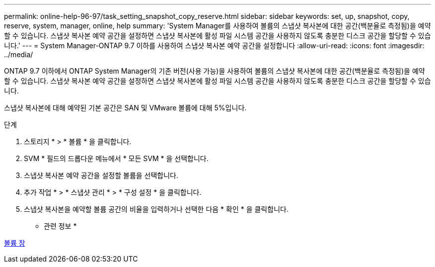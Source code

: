 ---
permalink: online-help-96-97/task_setting_snapshot_copy_reserve.html 
sidebar: sidebar 
keywords: set, up, snapshot, copy, reserve, system, manager, online, help 
summary: 'System Manager를 사용하여 볼륨의 스냅샷 복사본에 대한 공간(백분율로 측정됨)을 예약할 수 있습니다. 스냅샷 복사본 예약 공간을 설정하면 스냅샷 복사본에 활성 파일 시스템 공간을 사용하지 않도록 충분한 디스크 공간을 할당할 수 있습니다.' 
---
= System Manager-ONTAP 9.7 이하를 사용하여 스냅샷 복사본 예약 공간을 설정합니다
:allow-uri-read: 
:icons: font
:imagesdir: ../media/


[role="lead"]
ONTAP 9.7 이하에서 ONTAP System Manager의 기존 버전(사용 가능)을 사용하여 볼륨의 스냅샷 복사본에 대한 공간(백분율로 측정됨)을 예약할 수 있습니다. 스냅샷 복사본 예약 공간을 설정하면 스냅샷 복사본에 활성 파일 시스템 공간을 사용하지 않도록 충분한 디스크 공간을 할당할 수 있습니다.

스냅샷 복사본에 대해 예약된 기본 공간은 SAN 및 VMware 볼륨에 대해 5%입니다.

.단계
. 스토리지 * > * 볼륨 * 을 클릭합니다.
. SVM * 필드의 드롭다운 메뉴에서 * 모든 SVM * 을 선택합니다.
. 스냅샷 복사본 예약 공간을 설정할 볼륨을 선택합니다.
. 추가 작업 * > * 스냅샷 관리 * > * 구성 설정 * 을 클릭합니다.
. 스냅샷 복사본을 예약할 볼륨 공간의 비율을 입력하거나 선택한 다음 * 확인 * 을 클릭합니다.


* 관련 정보 *

xref:reference_volumes_window.adoc[볼륨 창]
